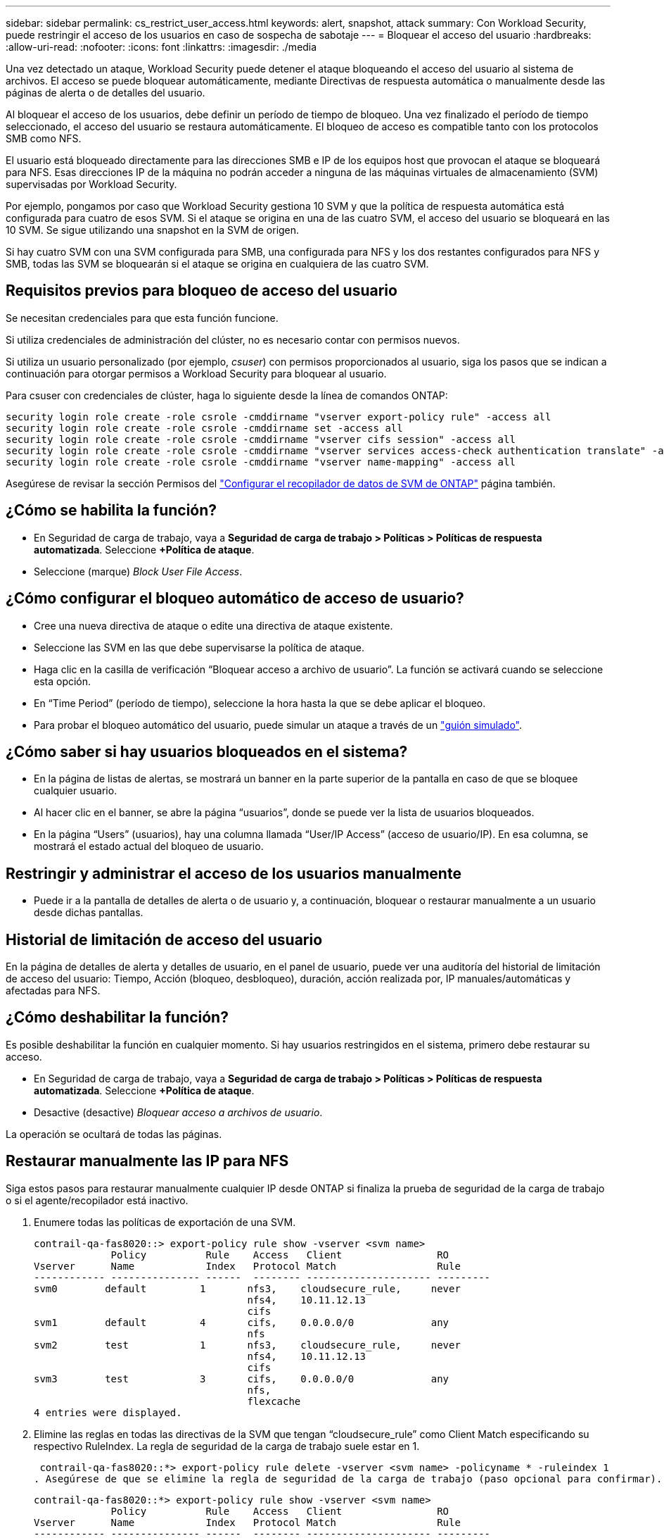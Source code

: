 ---
sidebar: sidebar 
permalink: cs_restrict_user_access.html 
keywords: alert, snapshot,  attack 
summary: Con Workload Security, puede restringir el acceso de los usuarios en caso de sospecha de sabotaje 
---
= Bloquear el acceso del usuario
:hardbreaks:
:allow-uri-read: 
:nofooter: 
:icons: font
:linkattrs: 
:imagesdir: ./media


[role="lead"]
Una vez detectado un ataque, Workload Security puede detener el ataque bloqueando el acceso del usuario al sistema de archivos. El acceso se puede bloquear automáticamente, mediante Directivas de respuesta automática o manualmente desde las páginas de alerta o de detalles del usuario.

Al bloquear el acceso de los usuarios, debe definir un período de tiempo de bloqueo. Una vez finalizado el período de tiempo seleccionado, el acceso del usuario se restaura automáticamente. El bloqueo de acceso es compatible tanto con los protocolos SMB como NFS.

El usuario está bloqueado directamente para las direcciones SMB e IP de los equipos host que provocan el ataque se bloqueará para NFS. Esas direcciones IP de la máquina no podrán acceder a ninguna de las máquinas virtuales de almacenamiento (SVM) supervisadas por Workload Security.

Por ejemplo, pongamos por caso que Workload Security gestiona 10 SVM y que la política de respuesta automática está configurada para cuatro de esos SVM. Si el ataque se origina en una de las cuatro SVM, el acceso del usuario se bloqueará en las 10 SVM. Se sigue utilizando una snapshot en la SVM de origen.

Si hay cuatro SVM con una SVM configurada para SMB, una configurada para NFS y los dos restantes configurados para NFS y SMB, todas las SVM se bloquearán si el ataque se origina en cualquiera de las cuatro SVM.



== Requisitos previos para bloqueo de acceso del usuario

Se necesitan credenciales para que esta función funcione.

Si utiliza credenciales de administración del clúster, no es necesario contar con permisos nuevos.

Si utiliza un usuario personalizado (por ejemplo, _csuser_) con permisos proporcionados al usuario, siga los pasos que se indican a continuación para otorgar permisos a Workload Security para bloquear al usuario.

Para csuser con credenciales de clúster, haga lo siguiente desde la línea de comandos ONTAP:

....
security login role create -role csrole -cmddirname "vserver export-policy rule" -access all
security login role create -role csrole -cmddirname set -access all
security login role create -role csrole -cmddirname "vserver cifs session" -access all
security login role create -role csrole -cmddirname "vserver services access-check authentication translate" -access all
security login role create -role csrole -cmddirname "vserver name-mapping" -access all
....
Asegúrese de revisar la sección Permisos del link:task_add_collector_svm.html["Configurar el recopilador de datos de SVM de ONTAP"] página también.



== ¿Cómo se habilita la función?

* En Seguridad de carga de trabajo, vaya a *Seguridad de carga de trabajo > Políticas > Políticas de respuesta automatizada*.  Seleccione *+Política de ataque*.
* Seleccione (marque) _Block User File Access_.




== ¿Cómo configurar el bloqueo automático de acceso de usuario?

* Cree una nueva directiva de ataque o edite una directiva de ataque existente.
* Seleccione las SVM en las que debe supervisarse la política de ataque.
* Haga clic en la casilla de verificación “Bloquear acceso a archivo de usuario”. La función se activará cuando se seleccione esta opción.
* En “Time Period” (período de tiempo), seleccione la hora hasta la que se debe aplicar el bloqueo.
* Para probar el bloqueo automático del usuario, puede simular un ataque a través de un link:concept_cs_attack_simulator.html["guión simulado"].




== ¿Cómo saber si hay usuarios bloqueados en el sistema?

* En la página de listas de alertas, se mostrará un banner en la parte superior de la pantalla en caso de que se bloquee cualquier usuario.
* Al hacer clic en el banner, se abre la página “usuarios”, donde se puede ver la lista de usuarios bloqueados.
* En la página “Users” (usuarios), hay una columna llamada “User/IP Access” (acceso de usuario/IP). En esa columna, se mostrará el estado actual del bloqueo de usuario.




== Restringir y administrar el acceso de los usuarios manualmente

* Puede ir a la pantalla de detalles de alerta o de usuario y, a continuación, bloquear o restaurar manualmente a un usuario desde dichas pantallas.




== Historial de limitación de acceso del usuario

En la página de detalles de alerta y detalles de usuario, en el panel de usuario, puede ver una auditoría del historial de limitación de acceso del usuario: Tiempo, Acción (bloqueo, desbloqueo), duración, acción realizada por, IP manuales/automáticas y afectadas para NFS.



== ¿Cómo deshabilitar la función?

Es posible deshabilitar la función en cualquier momento. Si hay usuarios restringidos en el sistema, primero debe restaurar su acceso.

* En Seguridad de carga de trabajo, vaya a *Seguridad de carga de trabajo > Políticas > Políticas de respuesta automatizada*.  Seleccione *+Política de ataque*.
* Desactive (desactive) _Bloquear acceso a archivos de usuario_.


La operación se ocultará de todas las páginas.



== Restaurar manualmente las IP para NFS

Siga estos pasos para restaurar manualmente cualquier IP desde ONTAP si finaliza la prueba de seguridad de la carga de trabajo o si el agente/recopilador está inactivo.

. Enumere todas las políticas de exportación de una SVM.
+
....
contrail-qa-fas8020::> export-policy rule show -vserver <svm name>
             Policy          Rule    Access   Client                RO
Vserver      Name            Index   Protocol Match                 Rule
------------ --------------- ------  -------- --------------------- ---------
svm0        default         1       nfs3,    cloudsecure_rule,     never
                                    nfs4,    10.11.12.13
                                    cifs
svm1        default         4       cifs,    0.0.0.0/0             any
                                    nfs
svm2        test            1       nfs3,    cloudsecure_rule,     never
                                    nfs4,    10.11.12.13
                                    cifs
svm3        test            3       cifs,    0.0.0.0/0             any
                                    nfs,
                                    flexcache
4 entries were displayed.
....
. Elimine las reglas en todas las directivas de la SVM que tengan “cloudsecure_rule” como Client Match especificando su respectivo RuleIndex. La regla de seguridad de la carga de trabajo suele estar en 1.
+
 contrail-qa-fas8020::*> export-policy rule delete -vserver <svm name> -policyname * -ruleindex 1
. Asegúrese de que se elimine la regla de seguridad de la carga de trabajo (paso opcional para confirmar).
+
....
contrail-qa-fas8020::*> export-policy rule show -vserver <svm name>
             Policy          Rule    Access   Client                RO
Vserver      Name            Index   Protocol Match                 Rule
------------ --------------- ------  -------- --------------------- ---------
svm0         default         4       cifs,    0.0.0.0/0             any
                                    nfs
svm2         test            3       cifs,    0.0.0.0/0             any
                                    nfs,
                                    flexcache
2 entries were displayed.
....




== Restaurar manualmente usuarios para SMB

Siga estos pasos para restaurar manualmente cualquier usuario de ONTAP si finaliza la prueba de seguridad de la carga de trabajo o si el agente/recopilador está inactivo.

Puede obtener la lista de usuarios bloqueados en Workload Security desde la página de lista de usuarios.

. Inicie sesión en el clúster de ONTAP (donde desea desbloquear los usuarios) con las credenciales del clúster _admin_. (Para Amazon FSX, inicie sesión con las credenciales de FSX).
. Ejecute el siguiente comando para enumerar todos los usuarios bloqueados por Workload Security for SMB en todas las SVM:
+
 vserver name-mapping show -direction win-unix -replacement " "
+
....
Vserver:   <vservername>
Direction: win-unix
Position Hostname         IP Address/Mask
-------- ---------------- ----------------
1       -                 -                   Pattern: CSLAB\\US040
                                         Replacement:
2       -                 -                   Pattern: CSLAB\\US030
                                         Replacement:
2 entries were displayed.
....


En la salida anterior, se bloquearon 2 usuarios (US030, US040) con el dominio CSLAB.

. Una vez que identificamos la posición de la salida anterior, ejecute el siguiente comando para desbloquear al usuario:
+
 vserver name-mapping delete -direction win-unix -position <position>
. Confirme que los usuarios no están bloqueados mediante la ejecución del comando:
+
 vserver name-mapping show -direction win-unix -replacement " "


No se deben mostrar entradas para los usuarios bloqueados anteriormente.



== Resolución de problemas

|===
| Problema | Pruebe esto 


| Algunos de los usuarios no se están restringiendo, aunque hay un ataque. | 1. Asegúrese de que el recopilador de datos y el agente de las SVM se encuentran en el estado _running_. Workload Security no podrá enviar comandos si se detienen el recopilador de datos y el agente. 2. Esto se debe a que el usuario puede haber accedido al almacenamiento desde una máquina con una IP nueva que no se ha usado antes. La restricción ocurre mediante la dirección IP del host a través del cual el usuario accede al almacenamiento. Compruebe en la interfaz de usuario (Detalles de alerta > Historial de limitación de acceso para este usuario > IP afectadas) la lista de direcciones IP restringidas. Si el usuario accede al almacenamiento desde un host con una IP diferente a las IP restringidas, el usuario podrá seguir accediendo al almacenamiento a través de la IP sin restricciones. Si el usuario intenta acceder desde los hosts cuyas IP están restringidas, no se podrá acceder al almacenamiento. 


| Al hacer clic manualmente en restringir acceso se proporciona “las direcciones IP de este usuario ya han sido restringidas”. | La dirección IP que se va a restringir ya está restringida a otro usuario. 


| No se ha podido modificar la política. Motivo: No está autorizado para ese comando. | Compruebe si está utilizando csuser, los permisos se conceden al usuario como se ha mencionado anteriormente. 


| El bloqueo del usuario (dirección IP) para NFS funciona, pero para SMB / CIFS, aparece un mensaje de error: “Error de la transformación de SID a DomainName. Motivo de tiempo de espera: No se ha establecido el socket” | Esto puede suceder es _csuser_ no tiene permiso para realizar ssh. (Asegúrese de conexión a nivel de clúster y, a continuación, asegúrese de que el usuario pueda realizar ssh). el rol _csuser_ requiere estos permisos. https://docs.netapp.com/us-en/cloudinsights/cs_restrict_user_access.html#prerequisites-for-user-access-blocking[]Para _csuser_ con credenciales de clúster, haga lo siguiente desde la línea de comandos de ONTAP: security login role create -role csrole -cmddirname "vserver export-policy rule" -access all security login role create -role csrole -cmddirname set -access all security login role create -role csrole -cmddirname "vserver cifs session" -access all security login role create -role create -role csrole -role -role -dirrole -dirname "vserver services access security" Role create -role csrole -cmddirname "vserver name-mapping" -access all If _csuser_ no se utiliza y si se usa el usuario administrador a nivel de clúster, asegúrese de que el usuario administrador tenga permiso ssh para ONTAP. 


| Estoy recibiendo el mensaje de error _SID translate failed._ _REASON:255:Error: Comando fallido: No autorizado para ese comando Error: “Access-check” no es un comando reconocido_, cuando un usuario debería haber sido bloqueado. | Esto puede suceder cuando _csuser_ no tiene los permisos correctos. Consulte link:cs_restrict_user_access.html#prerequisites-for-user-access-blocking["Requisitos previos para bloqueo de acceso del usuario"] para obtener más información. Después de aplicar los permisos, se recomienda reiniciar el recopilador de datos de ONTAP y el recopilador de datos del directorio de usuarios. A continuación se muestran los comandos de permiso necesarios. ---- security login role create -role csrole -cmddirname «vserver export-policy rule» -access all security login role create -role csrole -cmddirname set -access all security login role create -role csrole -cmddirname «vserver cifs session» -access all security login role create -role csrole -cmddirname «vserver services access-check authentication translate» -access all security login role create -role csrole -cmdirname «vserver name-mapping» -access all ---- 
|===